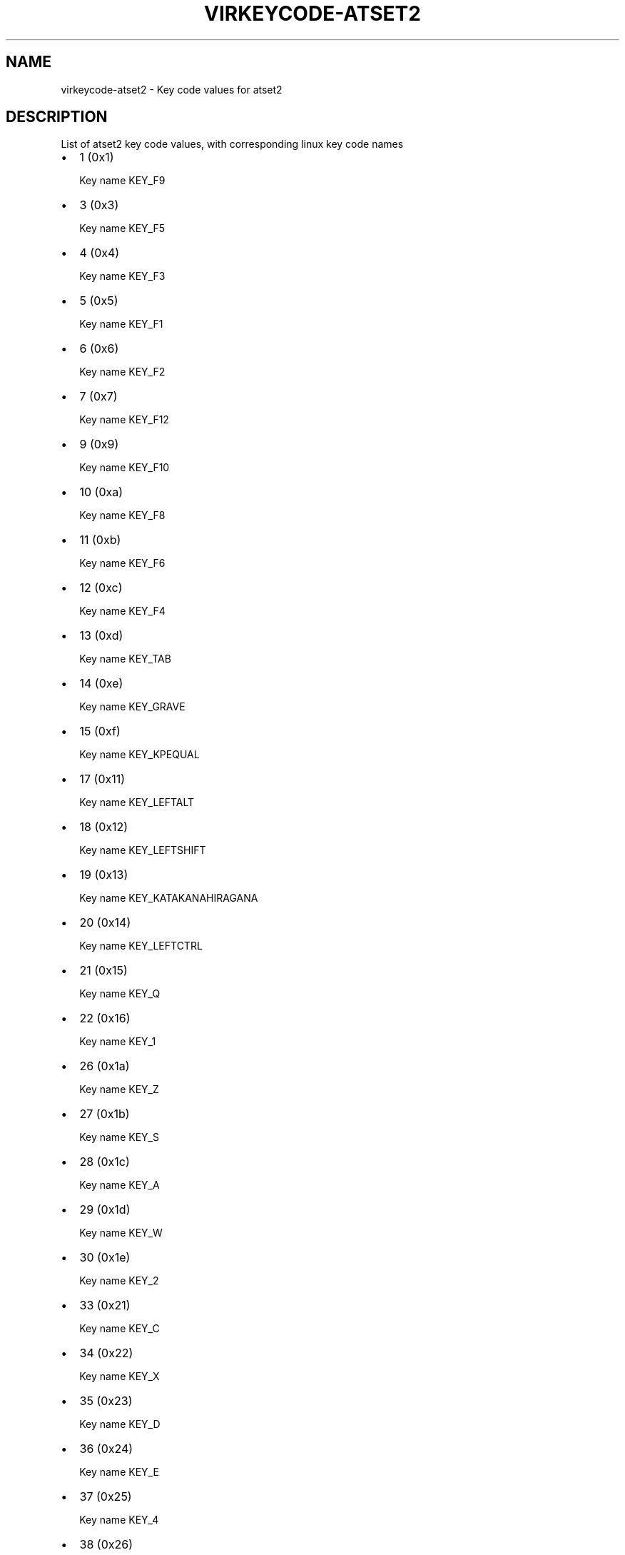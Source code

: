 .\" Man page generated from reStructuredText.
.
.TH VIRKEYCODE-ATSET2 7 "" "" "Virtualization Support"
.SH NAME
virkeycode-atset2 \- Key code values for atset2
.
.nr rst2man-indent-level 0
.
.de1 rstReportMargin
\\$1 \\n[an-margin]
level \\n[rst2man-indent-level]
level margin: \\n[rst2man-indent\\n[rst2man-indent-level]]
-
\\n[rst2man-indent0]
\\n[rst2man-indent1]
\\n[rst2man-indent2]
..
.de1 INDENT
.\" .rstReportMargin pre:
. RS \\$1
. nr rst2man-indent\\n[rst2man-indent-level] \\n[an-margin]
. nr rst2man-indent-level +1
.\" .rstReportMargin post:
..
.de UNINDENT
. RE
.\" indent \\n[an-margin]
.\" old: \\n[rst2man-indent\\n[rst2man-indent-level]]
.nr rst2man-indent-level -1
.\" new: \\n[rst2man-indent\\n[rst2man-indent-level]]
.in \\n[rst2man-indent\\n[rst2man-indent-level]]u
..
.\" This file is auto-generated from keymaps.csv
.\" Database checksum sha256(17dc82ff9a58c779b5d25adc6ef862d26d92036498a7a0237af3128cb1890ee6)
.\" To re-generate, run:
.\"   keymap-gen code-docs --lang=rst --title=virkeycode-atset2 --subtitle=Key code values for atset2 keymaps.csv atset2
.
.SH DESCRIPTION
.sp
List of atset2 key code values, with corresponding linux key code names
.INDENT 0.0
.IP \(bu 2
1 (0x1)
.sp
Key name KEY_F9
.IP \(bu 2
3 (0x3)
.sp
Key name KEY_F5
.IP \(bu 2
4 (0x4)
.sp
Key name KEY_F3
.IP \(bu 2
5 (0x5)
.sp
Key name KEY_F1
.IP \(bu 2
6 (0x6)
.sp
Key name KEY_F2
.IP \(bu 2
7 (0x7)
.sp
Key name KEY_F12
.IP \(bu 2
9 (0x9)
.sp
Key name KEY_F10
.IP \(bu 2
10 (0xa)
.sp
Key name KEY_F8
.IP \(bu 2
11 (0xb)
.sp
Key name KEY_F6
.IP \(bu 2
12 (0xc)
.sp
Key name KEY_F4
.IP \(bu 2
13 (0xd)
.sp
Key name KEY_TAB
.IP \(bu 2
14 (0xe)
.sp
Key name KEY_GRAVE
.IP \(bu 2
15 (0xf)
.sp
Key name KEY_KPEQUAL
.IP \(bu 2
17 (0x11)
.sp
Key name KEY_LEFTALT
.IP \(bu 2
18 (0x12)
.sp
Key name KEY_LEFTSHIFT
.IP \(bu 2
19 (0x13)
.sp
Key name KEY_KATAKANAHIRAGANA
.IP \(bu 2
20 (0x14)
.sp
Key name KEY_LEFTCTRL
.IP \(bu 2
21 (0x15)
.sp
Key name KEY_Q
.IP \(bu 2
22 (0x16)
.sp
Key name KEY_1
.IP \(bu 2
26 (0x1a)
.sp
Key name KEY_Z
.IP \(bu 2
27 (0x1b)
.sp
Key name KEY_S
.IP \(bu 2
28 (0x1c)
.sp
Key name KEY_A
.IP \(bu 2
29 (0x1d)
.sp
Key name KEY_W
.IP \(bu 2
30 (0x1e)
.sp
Key name KEY_2
.IP \(bu 2
33 (0x21)
.sp
Key name KEY_C
.IP \(bu 2
34 (0x22)
.sp
Key name KEY_X
.IP \(bu 2
35 (0x23)
.sp
Key name KEY_D
.IP \(bu 2
36 (0x24)
.sp
Key name KEY_E
.IP \(bu 2
37 (0x25)
.sp
Key name KEY_4
.IP \(bu 2
38 (0x26)
.sp
Key name KEY_3
.IP \(bu 2
39 (0x27)
.sp
Key name KEY_KPJPCOMMA
.IP \(bu 2
41 (0x29)
.sp
Key name KEY_SPACE
.IP \(bu 2
42 (0x2a)
.sp
Key name KEY_V
.IP \(bu 2
43 (0x2b)
.sp
Key name KEY_F
.IP \(bu 2
44 (0x2c)
.sp
Key name KEY_T
.IP \(bu 2
45 (0x2d)
.sp
Key name KEY_R
.IP \(bu 2
46 (0x2e)
.sp
Key name KEY_5
.IP \(bu 2
47 (0x2f)
.sp
Key name KEY_F13
.IP \(bu 2
49 (0x31)
.sp
Key name KEY_N
.IP \(bu 2
50 (0x32)
.sp
Key name KEY_B
.IP \(bu 2
51 (0x33)
.sp
Key name KEY_H
.IP \(bu 2
52 (0x34)
.sp
Key name KEY_G
.IP \(bu 2
53 (0x35)
.sp
Key name KEY_Y
.IP \(bu 2
54 (0x36)
.sp
Key name KEY_6
.IP \(bu 2
55 (0x37)
.sp
Key name KEY_F14
.IP \(bu 2
58 (0x3a)
.sp
Key name KEY_M
.IP \(bu 2
59 (0x3b)
.sp
Key name KEY_J
.IP \(bu 2
60 (0x3c)
.sp
Key name KEY_U
.IP \(bu 2
61 (0x3d)
.sp
Key name KEY_7
.IP \(bu 2
62 (0x3e)
.sp
Key name KEY_8
.IP \(bu 2
63 (0x3f)
.sp
Key name KEY_F15
.IP \(bu 2
65 (0x41)
.sp
Key name KEY_COMMA
.IP \(bu 2
66 (0x42)
.sp
Key name KEY_K
.IP \(bu 2
67 (0x43)
.sp
Key name KEY_I
.IP \(bu 2
68 (0x44)
.sp
Key name KEY_O
.IP \(bu 2
69 (0x45)
.sp
Key name KEY_0
.IP \(bu 2
70 (0x46)
.sp
Key name KEY_9
.IP \(bu 2
73 (0x49)
.sp
Key name KEY_DOT
.IP \(bu 2
74 (0x4a)
.sp
Key name KEY_SLASH
.IP \(bu 2
75 (0x4b)
.sp
Key name KEY_L
.IP \(bu 2
76 (0x4c)
.sp
Key name KEY_SEMICOLON
.IP \(bu 2
77 (0x4d)
.sp
Key name KEY_P
.IP \(bu 2
78 (0x4e)
.sp
Key name KEY_MINUS
.IP \(bu 2
81 (0x51)
.sp
Key name KEY_RO
.IP \(bu 2
82 (0x52)
.sp
Key name KEY_APOSTROPHE
.IP \(bu 2
84 (0x54)
.sp
Key name KEY_LEFTBRACE
.IP \(bu 2
85 (0x55)
.sp
Key name KEY_EQUAL
.IP \(bu 2
88 (0x58)
.sp
Key name KEY_CAPSLOCK
.IP \(bu 2
89 (0x59)
.sp
Key name KEY_RIGHTSHIFT
.IP \(bu 2
90 (0x5a)
.sp
Key name KEY_ENTER
.IP \(bu 2
91 (0x5b)
.sp
Key name KEY_RIGHTBRACE
.IP \(bu 2
93 (0x5d)
.sp
Key name KEY_BACKSLASH
.IP \(bu 2
95 (0x5f)
.sp
Key name KEY_ZENKAKUHANKAKU
.IP \(bu 2
97 (0x61)
.sp
Key name KEY_102ND
.IP \(bu 2
98 (0x62)
.sp
Key name KEY_HIRAGANA
.IP \(bu 2
99 (0x63)
.sp
Key name KEY_KATAKANA
.IP \(bu 2
100 (0x64)
.sp
Key name KEY_HENKAN
.IP \(bu 2
102 (0x66)
.sp
Key name KEY_BACKSPACE
.IP \(bu 2
103 (0x67)
.sp
Key name KEY_MUHENKAN
.IP \(bu 2
105 (0x69)
.sp
Key name KEY_KP1
.IP \(bu 2
106 (0x6a)
.sp
Key name KEY_YEN
.IP \(bu 2
107 (0x6b)
.sp
Key name KEY_KP4
.IP \(bu 2
108 (0x6c)
.sp
Key name KEY_KP7
.IP \(bu 2
109 (0x6d)
.sp
Key name KEY_KPCOMMA
.IP \(bu 2
112 (0x70)
.sp
Key name KEY_KP0
.IP \(bu 2
113 (0x71)
.sp
Key name KEY_KPDOT
.IP \(bu 2
114 (0x72)
.sp
Key name KEY_KP2
.IP \(bu 2
115 (0x73)
.sp
Key name KEY_KP5
.IP \(bu 2
116 (0x74)
.sp
Key name KEY_KP6
.IP \(bu 2
117 (0x75)
.sp
Key name KEY_KP8
.IP \(bu 2
118 (0x76)
.sp
Key name KEY_ESC
.IP \(bu 2
119 (0x77)
.sp
Key name KEY_NUMLOCK
.IP \(bu 2
120 (0x78)
.sp
Key name KEY_F11
.IP \(bu 2
121 (0x79)
.sp
Key name KEY_KPPLUS
.IP \(bu 2
122 (0x7a)
.sp
Key name KEY_KP3
.IP \(bu 2
123 (0x7b)
.sp
Key name KEY_KPMINUS
.IP \(bu 2
124 (0x7c)
.sp
Key name KEY_KPASTERISK
.IP \(bu 2
125 (0x7d)
.sp
Key name KEY_KP9
.IP \(bu 2
126 (0x7e)
.sp
Key name KEY_SCROLLLOCK
.IP \(bu 2
127 (0x7f)
.sp
Key name KEY_SYSRQ
.IP \(bu 2
131 (0x83)
.sp
Key name KEY_F7
.IP \(bu 2
57360 (0xe010)
.sp
Key name KEY_SEARCH
.IP \(bu 2
57361 (0xe011)
.sp
Key name KEY_RIGHTALT
.IP \(bu 2
57362 (0xe012)
.sp
Key name unnamed
.IP \(bu 2
57364 (0xe014)
.sp
Key name KEY_RIGHTCTRL
.IP \(bu 2
57365 (0xe015)
.sp
Key name KEY_PREVIOUSSONG
.IP \(bu 2
57368 (0xe018)
.sp
Key name KEY_BOOKMARKS
.IP \(bu 2
57375 (0xe01f)
.sp
Key name KEY_LEFTMETA
.IP \(bu 2
57376 (0xe020)
.sp
Key name KEY_REFRESH
.IP \(bu 2
57377 (0xe021)
.sp
Key name KEY_VOLUMEDOWN
.IP \(bu 2
57379 (0xe023)
.sp
Key name KEY_MUTE
.IP \(bu 2
57383 (0xe027)
.sp
Key name KEY_RIGHTMETA
.IP \(bu 2
57384 (0xe028)
.sp
Key name KEY_STOP
.IP \(bu 2
57387 (0xe02b)
.sp
Key name KEY_CALC
.IP \(bu 2
57391 (0xe02f)
.sp
Key name KEY_COMPOSE
.IP \(bu 2
57392 (0xe030)
.sp
Key name KEY_FORWARD
.IP \(bu 2
57394 (0xe032)
.sp
Key name KEY_VOLUMEUP
.IP \(bu 2
57396 (0xe034)
.sp
Key name KEY_PLAYPAUSE
.IP \(bu 2
57399 (0xe037)
.sp
Key name KEY_POWER
.IP \(bu 2
57400 (0xe038)
.sp
Key name KEY_BACK
.IP \(bu 2
57402 (0xe03a)
.sp
Key name KEY_HOMEPAGE
.IP \(bu 2
57403 (0xe03b)
.sp
Key name KEY_STOPCD
.IP \(bu 2
57407 (0xe03f)
.sp
Key name KEY_SLEEP
.IP \(bu 2
57408 (0xe040)
.sp
Key name KEY_COMPUTER
.IP \(bu 2
57416 (0xe048)
.sp
Key name KEY_MAIL
.IP \(bu 2
57418 (0xe04a)
.sp
Key name KEY_KPSLASH
.IP \(bu 2
57421 (0xe04d)
.sp
Key name KEY_NEXTSONG
.IP \(bu 2
57424 (0xe050)
.sp
Key name KEY_MEDIA
.IP \(bu 2
57434 (0xe05a)
.sp
Key name KEY_KPENTER
.IP \(bu 2
57438 (0xe05e)
.sp
Key name KEY_WAKEUP
.IP \(bu 2
57449 (0xe069)
.sp
Key name KEY_END
.IP \(bu 2
57451 (0xe06b)
.sp
Key name KEY_LEFT
.IP \(bu 2
57452 (0xe06c)
.sp
Key name KEY_HOME
.IP \(bu 2
57455 (0xe06f)
.sp
Key name KEY_MACRO
.IP \(bu 2
57456 (0xe070)
.sp
Key name KEY_INSERT
.IP \(bu 2
57457 (0xe071)
.sp
Key name KEY_DELETE
.IP \(bu 2
57458 (0xe072)
.sp
Key name KEY_DOWN
.IP \(bu 2
57460 (0xe074)
.sp
Key name KEY_RIGHT
.IP \(bu 2
57461 (0xe075)
.sp
Key name KEY_UP
.IP \(bu 2
57463 (0xe077)
.sp
Key name KEY_PAUSE
.IP \(bu 2
57465 (0xe079)
.sp
Key name KEY_KPPLUSMINUS
.IP \(bu 2
57466 (0xe07a)
.sp
Key name KEY_PAGEDOWN
.IP \(bu 2
57469 (0xe07d)
.sp
Key name KEY_PAGEUP
.UNINDENT
.\" Generated by docutils manpage writer.
.
